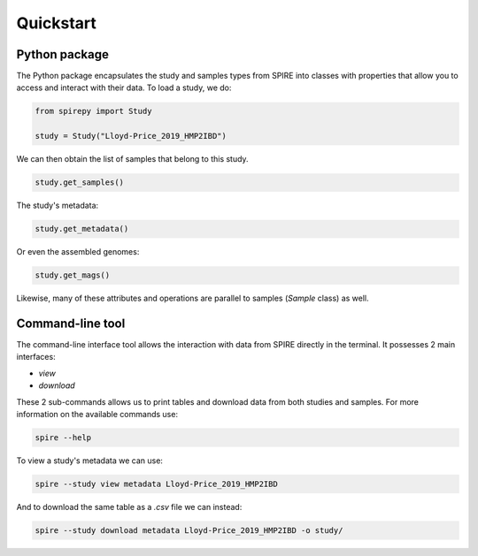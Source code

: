 Quickstart
==========


Python package
--------------

The Python package encapsulates the study and samples types from SPIRE into
classes with properties that allow you to access and interact with their data.
To load a study, we do:

.. code-block:: python

	from spirepy import Study

	study = Study("Lloyd-Price_2019_HMP2IBD")

We can then obtain the list of samples that belong to this study.

.. code-block:: python

	study.get_samples()  

The study's metadata:

.. code-block:: python
 
	study.get_metadata()

Or even the assembled genomes:

.. code-block:: python
 
	study.get_mags()

Likewise, many of these attributes and operations are parallel to samples
(`Sample` class) as well.

Command-line tool
-----------------

The command-line interface tool allows the interaction with data from SPIRE directly in the terminal. It possesses 2 main interfaces:

* `view`
* `download`

These 2 sub-commands allows us to print tables and download data from both studies and samples. For more information on the available commands use:

.. code-block:: bash
 
	spire --help

To view a study's metadata we can use:

.. code-block:: bash
 
	spire --study view metadata Lloyd-Price_2019_HMP2IBD

And to download the same table as a `.csv` file we can instead:

.. code-block:: bash
 
	spire --study download metadata Lloyd-Price_2019_HMP2IBD -o study/

